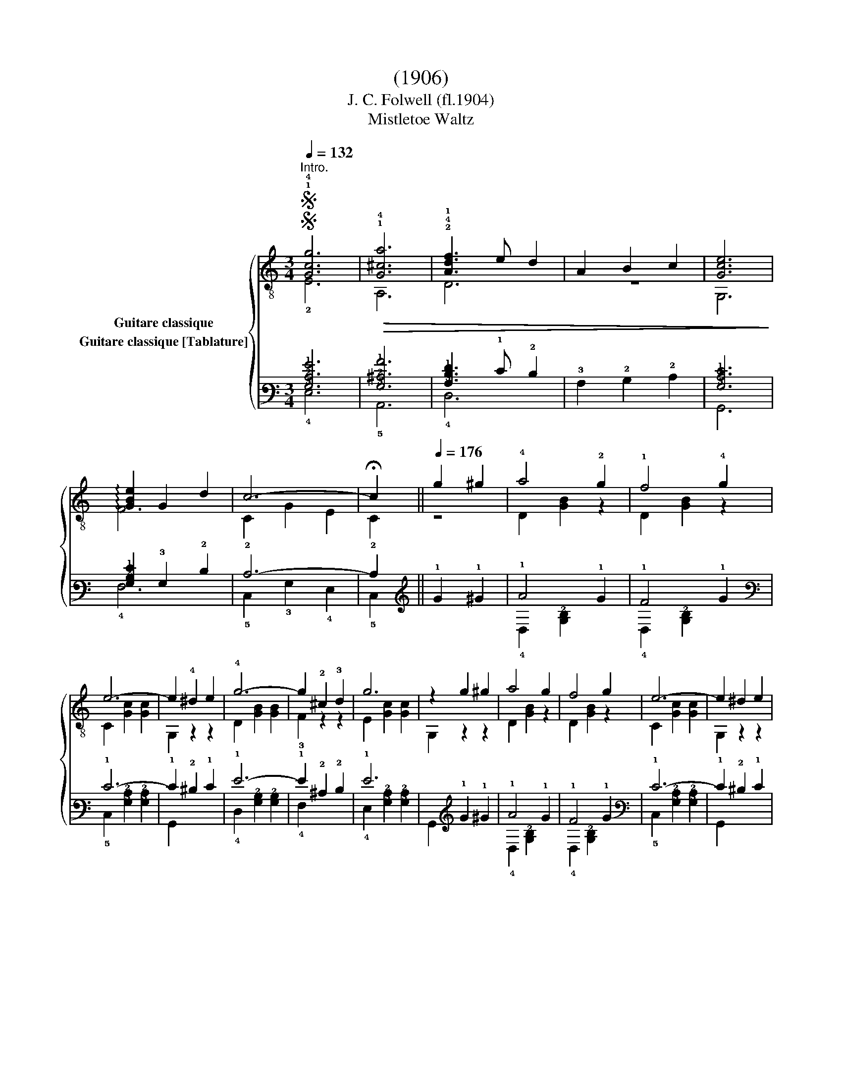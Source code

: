 X:1
T:(1906)
T:J. C. Folwell (fl.1904)
T:Mistletoe Waltz
%%score { ( 1 2 ) ( 3 4 ) }
L:1/8
Q:1/4=132
M:3/4
K:C
V:1 treble-8 nm="Guitare classique"
V:2 treble-8 
V:3 tab stafflines=6 strings=E2,A2,D3,G3,B3,E4 nostems nm="Guitare classique [Tablature]"
V:4 tab stafflines=6 strings=E2,A2,D3,G3,B3,E4 nostems 
V:1
SS"^Intro.""_" !1!!4![Gcg]6 |!>(! !1!!4![G^ca]6 | !2!!4!!1![Adf]3 e d2 | A2 B2 c2 | [Gce]6!>)! | %5
 !arpeggio![GBe]2 G2 d2 | c6- | !fermata!c2 ||[Q:1/4=176]"_" g2 ^g2 | !4!a4 !2!g2 | !1!f4 !4!g2 | %11
 e6- | e2 !4!^d2 e2 | !4!g6- | g2 !2!^c2 !3!d2 | g6 | z2 g2 ^g2 | a4 g2 | f4 g2 | e6- | e2 ^d2 e2 | %21
 !4!g2 !2!A2 !1!f2 | e2 G2 d2 | c6- | c2!fine! ::[K:G]"_" !3!d2 !4!^d2 | e6- | e2 !3!f2 !4!d2 | %28
 g6- | g2 f2 g2 | !3!^g6- | g2 !1!=f2 e2 |"^₵5" a6- | a2 !4!b2 !1!a2 | e6- | e2 !4!b2 !2!a2 | %36
 !4!d'6- | d'2 !1!b2 !2!g2 | e6 | !3!f6 | [GBg]6- | [GBg]2 ::[K:C] e2 f2 | !4![GBg]2 !3!d2 !1!f2 | %44
 A2 B2 G2 | e6- | e2 !4!^d2 e2 | f6- | f2 A2 G2 | e6- | e2 e2 f2 | [GBg]2 d2 f2 | A2 B2 G2 | e6- | %54
 e2 ^d2 e2 | f6 | B6 | c6- | c2 ::"_" z4 | FGEGDG | CGB,GA,G | z2 [Gce]2 [Gce]2 | [Gce]2 z2 z2 | %64
 z2 [GBf]2 [GBf]2 | [GBf]2 z2 z2 | z2 [Gce]2 [Gce]2 | [Gce]2 z2 z2 | FGEGDG | CGB,GA,G | %70
 z2 [Gce]2 [Gce]2 | [Gce]2 z2 z2 | z2 [Ac^f]2 [Acf]2 | z2 !1![GB=f]2 [GBf]2 | [Gce]2 z2 z2 | %75
 z2!D.S.! :| %76
V:2
 !2!E6 | A,6 | D6 | z6 | G,6 | F6 | C2 G2 E2 | C2 || z4 | D2 [GB]2 z2 | D2 [GB]2 z2 | %11
 C2 [Gc]2 [Gc]2 | G,2 z2 z2 | D2 [GB]2 [GB]2 | !3!F2 z2 z2 | E2 [Gc]2 [Gc]2 | G,2 z2 z2 | %17
 D2 [GB]2 z2 | D2 [GB]2 z2 | C2 [Gc]2 [Gc]2 | G,2 z2 z2 | D4 z2 | G,4 z2 | C2 G2 E2 | C2 :: %25
[K:G] z4 | A,2 !2!!1![Ac]2 [Ac]2 | D6 | G,2 [GB]2 [GB]2 | D2 z2 z2 | E,2 !2!!1![Bd]2 [Bd]2 | %31
 E,2 z2 z2 | A,2 [ce]2 [ce]2 | A,4 z2 | A,2 [Ac]2 [Ac]2 | A,6 | D2 [GB]2 [GB]2 | D4 z2 | %38
 A,2 [Ac]2 [Ac]2 | D2 [Ac]2 [Ac]2 | G,2 D2 B,2 | G,2 ::[K:C] z4 | D6 | z6 | C2 [Gc]2 [Gc]2 | %46
 G,2 z2 z2 | D2 [GB]2 [GB]2 | G,2 z2 z2 | C2 [Gc]2 [Gc]2 | G,2 z2 z2 | D6 | z6 | C2 [Gc]2 [Gc]2 | %54
 G,2 z2 z2 | D2 [GB]2 [GB]2 | G,2 [Gf]2 [Gf]2 | C2 G2 E2 | C2 :: D2 E2 | F2 E2 D2 | C2 B,2 A,2 | %62
 G,6- | G,2 E2 C2 | B,6- | B,2 D2 ^D2 | E6- | E2 D2 E2 | F2 E2 D2 | C2 B,2 A,2 | G,6- | G,2 E2 C2 | %72
 A,6 | !2!B,6 | C2 G2 E2 | !fermata!C2 :| %76
V:3
 [!3!G,!2!C!1!G]6 | [!3!G,!2!^C!1!A]6 | [!3!A,!2!D!1!F]3 !1!E !2!D2 | !3!A,2 !2!B,2 !2!C2 | %4
 [!3!G,!2!C!1!E]6 | [!3!G,!2!B,!1!E]2 !3!G,2 !2!D2 | !2!C6- | !2!C2 || !1!G2 !1!^G2 | !1!A4 !1!G2 | %10
 !1!F4 !1!G2 | !1!E6- | !1!E2 !2!^D2 !1!E2 | !1!G6- | !1!G2 !2!^C2 !2!D2 | !1!G6 | %16
 x2 !1!G2 !1!^G2 | !1!A4 !1!G2 | !1!F4 !1!G2 | !1!E6- | !1!E2 !2!^D2 !1!E2 | !1!G2 !3!A,2 !1!F2 | %22
 !1!E2 !3!G,2 !2!D2 | !2!C6- | !2!C2 ::[K:G] !2!D2 !2!^D2 | !1!E6- | !1!E2 !1!F2 !2!D2 | !1!G6- | %29
 !1!G2 !1!F2 !1!G2 | !1!^G6- | !1!G2 !1!=F2 !1!E2 | !1!A6- | !1!A2 !1!B2 !1!A2 | !1!E6- | %35
 !1!E2 !1!B2 !1!A2 | !1!d6- | !1!d2 !1!B2 !2!G2 | !1!E6 | !1!F6 | [!3!G,!2!B,!1!G]6- | %41
 [!3!G,!2!B,!1!G]2 ::[K:C] !1!E2 !1!F2 | [!3!G,!2!B,!1!G]2 !2!D2 !1!F2 | !3!A,2 !2!B,2 !3!G,2 | %45
 !1!E6- | !1!E2 !2!^D2 !1!E2 | !1!F6- | !1!F2 !3!A,2 !3!G,2 | !1!E6- | !1!E2 !1!E2 !1!F2 | %51
 [!3!G,!2!B,!1!G]2 !2!D2 !1!F2 | !3!A,2 !2!B,2 !3!G,2 | !1!E6- | !1!E2 !2!^D2 !1!E2 | !1!F6 | %56
 !2!B,6 | !2!C6- | !2!C2 :: x4 | !4!F, !3!G, !4!E, !3!G, !4!D, !3!G, | %61
 !5!C, !3!G, !5!B,, !3!G, !5!A,, !3!G, | x2 [!3!G,!2!C!1!E]2 [!3!G,!2!C!1!E]2 | %63
 [!3!G,!2!C!1!E]2 x2 x2 | x2 [!3!G,!2!B,!1!F]2 [!3!G,!2!B,!1!F]2 | [!3!G,!2!B,!1!F]2 x2 x2 | %66
 x2 [!3!G,!2!C!1!E]2 [!3!G,!2!C!1!E]2 | [!3!G,!2!C!1!E]2 x2 x2 | %68
 !4!F, !3!G, !4!E, !3!G, !4!D, !3!G, | !5!C, !3!G, !5!B,, !3!G, !5!A,, !3!G, | %70
 x2 [!3!G,!2!C!1!E]2 [!3!G,!2!C!1!E]2 | [!3!G,!2!C!1!E]2 x2 x2 | %72
 x2 [!3!A,!2!C!1!^F]2 [!3!A,!2!C!1!F]2 | x2 [!3!G,!2!B,!1!=F]2 [!3!G,!2!B,!1!F]2 | %74
 [!3!G,!2!C!1!E]2 x2 x2 | x2 :| %76
V:4
 !4!E,6 | !5!A,,6 | !4!D,6 | x6 | !6!G,,6 | !4!F,6 | !5!C,2 !3!G,2 !4!E,2 | !5!C,2 || x4 | %9
 !4!D,2 [!3!G,!2!B,]2 x2 | !4!D,2 [!3!G,!2!B,]2 x2 | !5!C,2 [!3!G,!2!C]2 [!3!G,!2!C]2 | %12
 !6!G,,2 x2 x2 | !4!D,2 [!3!G,!2!B,]2 [!3!G,!2!B,]2 | !4!F,2 x2 x2 | %15
 !4!E,2 [!3!G,!2!C]2 [!3!G,!2!C]2 | !6!G,,2 x2 x2 | !4!D,2 [!3!G,!2!B,]2 x2 | %18
 !4!D,2 [!3!G,!2!B,]2 x2 | !5!C,2 [!3!G,!2!C]2 [!3!G,!2!C]2 | !6!G,,2 x2 x2 | !4!D,4 x2 | %22
 !6!G,,4 x2 | !5!C,2 !3!G,2 !4!E,2 | !5!C,2 ::[K:G] x4 | !5!A,,2 [!3!A,!2!C]2 [!3!A,!2!C]2 | %27
 !4!D,6 | !6!G,,2 [!3!G,!2!B,]2 [!3!G,!2!B,]2 | !4!D,2 x2 x2 | !6!E,,2 [!3!B,!2!D]2 [!3!B,!2!D]2 | %31
 !6!E,,2 x2 x2 | !5!A,,2 [!3!C!2!E]2 [!3!C!2!E]2 | !5!A,,4 x2 | !5!A,,2 [!3!A,!2!C]2 [!3!A,!2!C]2 | %35
 !5!A,,6 | !4!D,2 [!3!G,!2!B,]2 [!3!G,!2!B,]2 | !4!D,4 x2 | !5!A,,2 [!3!A,!2!C]2 [!3!A,!2!C]2 | %39
 !4!D,2 [!3!A,!2!C]2 [!3!A,!2!C]2 | !6!G,,2 !4!D,2 !5!B,,2 | !6!G,,2 ::[K:C] x4 | !4!D,6 | x6 | %45
 !5!C,2 [!3!G,!2!C]2 [!3!G,!2!C]2 | !6!G,,2 x2 x2 | !4!D,2 [!3!G,!2!B,]2 [!3!G,!2!B,]2 | %48
 !6!G,,2 x2 x2 | !5!C,2 [!3!G,!2!C]2 [!3!G,!2!C]2 | !6!G,,2 x2 x2 | !4!D,6 | x6 | %53
 !5!C,2 [!3!G,!2!C]2 [!3!G,!2!C]2 | !6!G,,2 x2 x2 | !4!D,2 [!3!G,!2!B,]2 [!3!G,!2!B,]2 | %56
 !6!G,,2 [!3!G,!1!F]2 [!3!G,!1!F]2 | !5!C,2 !3!G,2 !4!E,2 | !5!C,2 :: !4!D,2 !4!E,2 | x2 x2 x2 | %61
 x2 x2 x2 | !6!G,,6- | !6!G,,2 !4!E,2 !5!C,2 | !5!B,,6- | !5!B,,2 !4!D,2 !4!^D,2 | !4!E,6- | %67
 !4!E,2 !4!D,2 !4!E,2 | x2 x2 x2 | x2 x2 x2 | !6!G,,6- | !6!G,,2 !4!E,2 !5!C,2 | !5!A,,6 | %73
 !5!B,,6 | !5!C,2 !3!G,2 !4!E,2 | !5!C,2 :| %76


